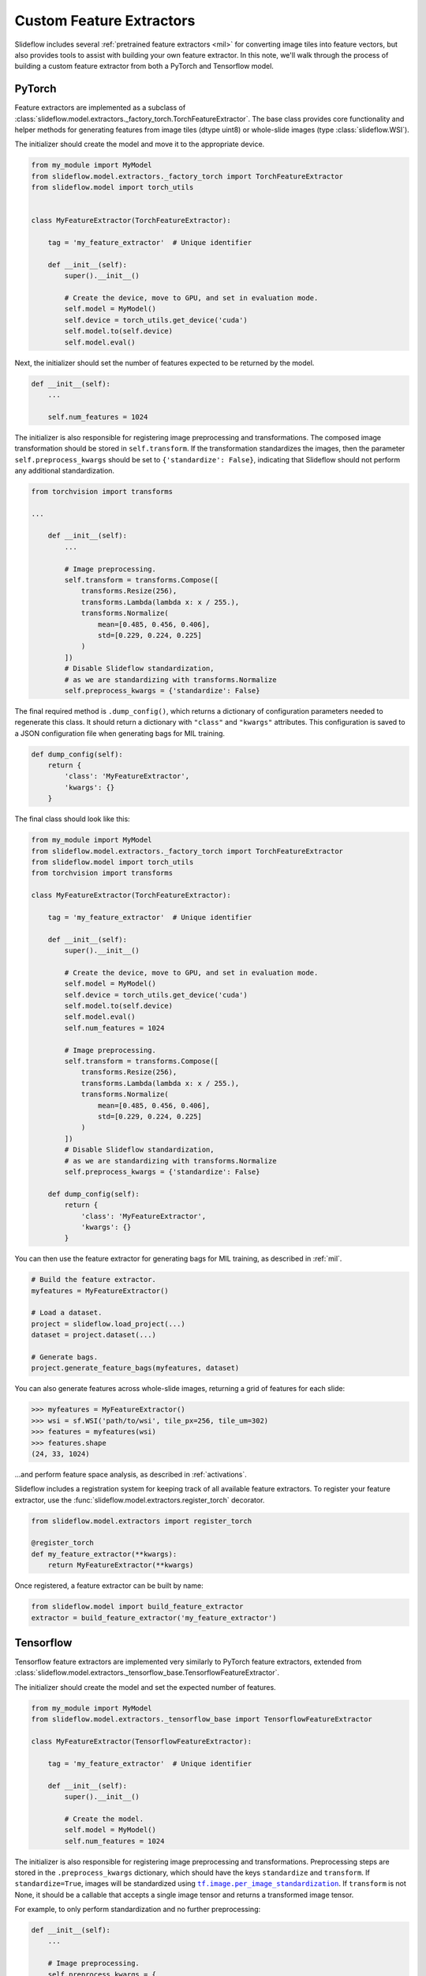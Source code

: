 Custom Feature Extractors
=========================

Slideflow includes several :ref:`pretrained feature extractors <mil>` for converting image tiles into feature vectors, but also provides tools to assist with building your own feature extractor. In this note, we'll walk through the process of building a custom feature extractor from both a PyTorch and Tensorflow model.

PyTorch
*******

Feature extractors are implemented as a subclass of :class:`slideflow.model.extractors._factory_torch.TorchFeatureExtractor`. The base class provides core functionality and helper methods for generating features from image tiles (dtype uint8) or whole-slide images (type :class:`slideflow.WSI`).

The initializer should create the model and move it to the appropriate device.

.. code-block:: python

    from my_module import MyModel
    from slideflow.model.extractors._factory_torch import TorchFeatureExtractor
    from slideflow.model import torch_utils


    class MyFeatureExtractor(TorchFeatureExtractor):

        tag = 'my_feature_extractor'  # Unique identifier

        def __init__(self):
            super().__init__()

            # Create the device, move to GPU, and set in evaluation mode.
            self.model = MyModel()
            self.device = torch_utils.get_device('cuda')
            self.model.to(self.device)
            self.model.eval()

Next, the initializer should set the number of features expected to be returned by the model.

.. code-block:: python

        def __init__(self):
            ...

            self.num_features = 1024

The initializer is also responsible for registering image preprocessing and transformations. The composed image transformation should be stored in ``self.transform``. If the transformation standardizes the images, then the parameter ``self.preprocess_kwargs`` should be set to ``{'standardize': False}``, indicating that Slideflow should not perform any additional standardization.

.. code-block:: python

    from torchvision import transforms

    ...

        def __init__(self):
            ...

            # Image preprocessing.
            self.transform = transforms.Compose([
                transforms.Resize(256),
                transforms.Lambda(lambda x: x / 255.),
                transforms.Normalize(
                    mean=[0.485, 0.456, 0.406],
                    std=[0.229, 0.224, 0.225]
                )
            ])
            # Disable Slideflow standardization,
            # as we are standardizing with transforms.Normalize
            self.preprocess_kwargs = {'standardize': False}

The final required method is ``.dump_config()``, which returns a dictionary of configuration parameters needed to regenerate this class. It should return a dictionary with ``"class"`` and ``"kwargs"`` attributes. This configuration is saved to a JSON configuration file when generating bags for MIL training.

.. code-block:: python

        def dump_config(self):
            return {
                'class': 'MyFeatureExtractor',
                'kwargs': {}
            }

The final class should look like this:

.. code-block:: python

    from my_module import MyModel
    from slideflow.model.extractors._factory_torch import TorchFeatureExtractor
    from slideflow.model import torch_utils
    from torchvision import transforms

    class MyFeatureExtractor(TorchFeatureExtractor):

        tag = 'my_feature_extractor'  # Unique identifier

        def __init__(self):
            super().__init__()

            # Create the device, move to GPU, and set in evaluation mode.
            self.model = MyModel()
            self.device = torch_utils.get_device('cuda')
            self.model.to(self.device)
            self.model.eval()
            self.num_features = 1024

            # Image preprocessing.
            self.transform = transforms.Compose([
                transforms.Resize(256),
                transforms.Lambda(lambda x: x / 255.),
                transforms.Normalize(
                    mean=[0.485, 0.456, 0.406],
                    std=[0.229, 0.224, 0.225]
                )
            ])
            # Disable Slideflow standardization,
            # as we are standardizing with transforms.Normalize
            self.preprocess_kwargs = {'standardize': False}

        def dump_config(self):
            return {
                'class': 'MyFeatureExtractor',
                'kwargs': {}
            }

You can then use the feature extractor for generating bags for MIL training, as described in :ref:`mil`.

.. code-block:: python

    # Build the feature extractor.
    myfeatures = MyFeatureExtractor()

    # Load a dataset.
    project = slideflow.load_project(...)
    dataset = project.dataset(...)

    # Generate bags.
    project.generate_feature_bags(myfeatures, dataset)

You can also generate features across whole-slide images, returning a grid of features for each slide:

.. code-block:: python

    >>> myfeatures = MyFeatureExtractor()
    >>> wsi = sf.WSI('path/to/wsi', tile_px=256, tile_um=302)
    >>> features = myfeatures(wsi)
    >>> features.shape
    (24, 33, 1024)

...and perform feature space analysis, as described in :ref:`activations`.

Slideflow includes a registration system for keeping track of all available feature extractors. To register your feature extractor, use the :func:`slideflow.model.extractors.register_torch` decorator.

.. code-block:: python

    from slideflow.model.extractors import register_torch

    @register_torch
    def my_feature_extractor(**kwargs):
        return MyFeatureExtractor(**kwargs)

Once registered, a feature extractor can be built by name:

.. code-block:: python

    from slideflow.model import build_feature_extractor
    extractor = build_feature_extractor('my_feature_extractor')


Tensorflow
**********

Tensorflow feature extractors are implemented very similarly to PyTorch feature extractors, extended from :class:`slideflow.model.extractors._tensorflow_base.TensorflowFeatureExtractor`.

The initializer should create the model and set the expected number of features.

.. code-block:: python

    from my_module import MyModel
    from slideflow.model.extractors._tensorflow_base import TensorflowFeatureExtractor

    class MyFeatureExtractor(TensorflowFeatureExtractor):

        tag = 'my_feature_extractor'  # Unique identifier

        def __init__(self):
            super().__init__()

            # Create the model.
            self.model = MyModel()
            self.num_features = 1024

.. |per_image_standardization| replace:: ``tf.image.per_image_standardization``
.. _per_image_standardization: https://www.tensorflow.org/api_docs/python/tf/image/per_image_standardization


The initializer is also responsible for registering image preprocessing and transformations. Preprocessing steps are stored in the ``.preprocess_kwargs`` dictionary, which should have the keys ``standardize`` and ``transform``. If ``standardize=True``, images will be standardized using |per_image_standardization|_. If ``transform`` is not None, it should be a callable that accepts a single image tensor and returns a transformed image tensor.

For example, to only perform standardization and no further preprocessing:

.. code-block:: python

        def __init__(self):
            ...

            # Image preprocessing.
            self.preprocess_kwargs = {
                'standardize': True,
                'transform': None
            }

To perform standardization and resize images to 256x256:

.. code-block:: python

    import tensorflow as tf

    @tf.function
    def resize_256(x):
        return = tf.image.resize(x, (resize_px, resize_px))

    ...

        def __init__(self):
            ...

            # Image preprocessing.
            self.preprocess_kwargs = {
                'standardize': True,
                'transform': resize_256
            }

The ``.dump_config()`` method should then be set, which is expected to return a dictionary of configuration parameters needed to regenerate this class. It should return a dictionary with ``"class"`` and ``"kwargs"`` attributes. This configuration is saved to a JSON configuration file when generating bags for MIL training.

.. code-block:: python

        def dump_config(self):
            return {
                'class': 'MyFeatureExtractor',
                'kwargs': {}
            }

The final class should look like this:

.. code-block:: python

    from my_module import MyModel
    from slideflow.model.extractors._tensorflow_base import TensorflowFeatureExtractor

    class MyFeatureExtractor(TensorflowFeatureExtractor):

        tag = 'my_feature_extractor'  # Unique identifier

        def __init__(self):
            super().__init__()

            # Create the model.
            self.model = MyModel()
            self.num_features = 1024

            # Image preprocessing.
            self.preprocess_kwargs = {
                'standardize': True,
                'transform': None
            }

        def dump_config(self):
            return {
                'class': 'MyFeatureExtractor',
                'kwargs': {}
            }

As described above, this feature extractor can then be used to create bags for MIL training, generate features across whole-slide images, or perform feature space analysis across a dataset.

To register your feature extractor, use the :func:`slideflow.model.extractors.register_tensorflow` decorator.

.. code-block:: python

    from slideflow.model.extractors import register_tf

    @register_tf
    def my_feature_extractor(**kwargs):
        return MyFeatureExtractor(**kwargs)

...which will allow the feature extractor to be built by name:

.. code-block:: python

    from slideflow.model import build_feature_extractor
    extractor = build_feature_extractor('my_feature_extractor')
